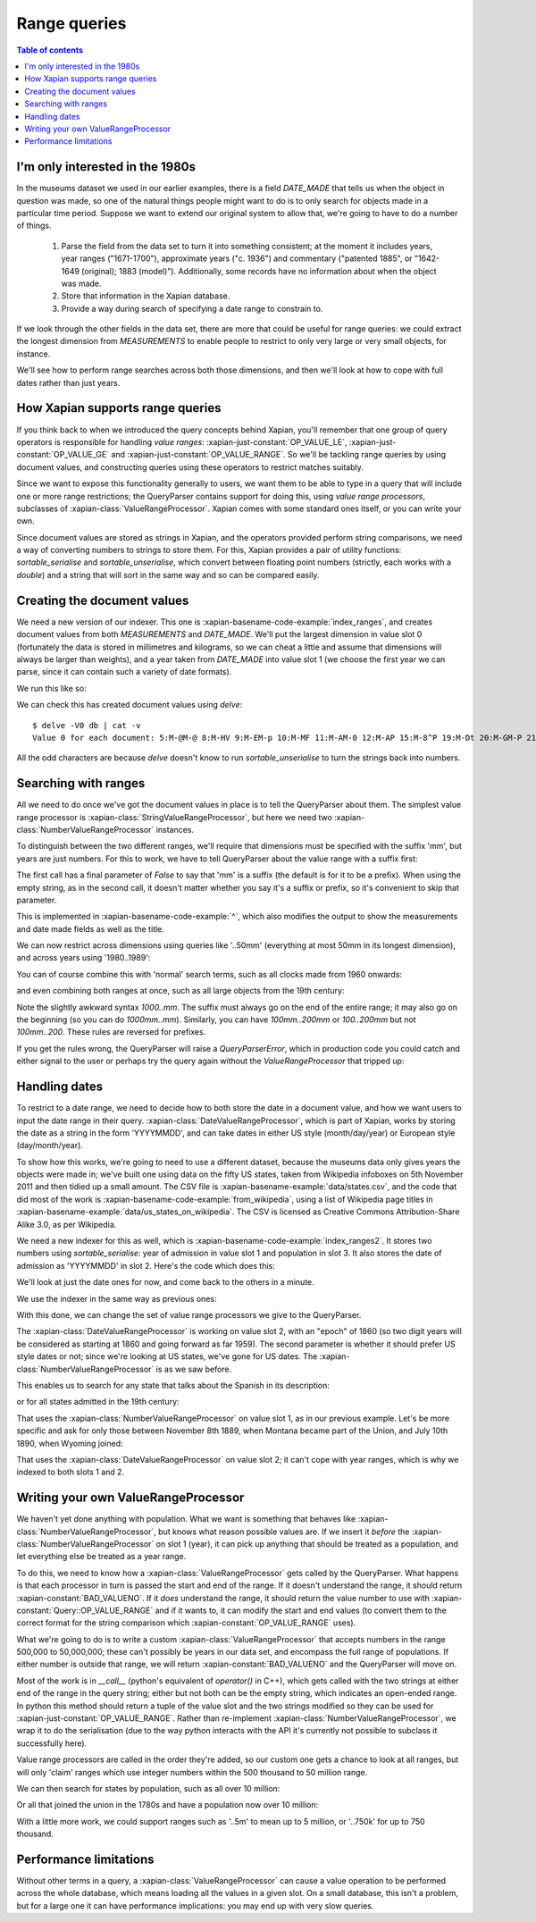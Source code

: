 Range queries
=============

.. contents:: Table of contents

I'm only interested in the 1980s
--------------------------------

In the museums dataset we used in our earlier examples, there is a
field `DATE_MADE` that tells us when the object in question was made,
so one of the natural things people might want to do is to only search
for objects made in a particular time period. Suppose we want to
extend our original system to allow that, we're going to have to do a
number of things.

 1. Parse the field from the data set to turn it into something consistent;
    at the moment it includes years, year ranges ("1671-1700"), approximate
    years ("c. 1936") and commentary ("patented 1885", or "1642-1649
    (original); 1883 (model)"). Additionally, some records have no
    information about when the object was made.
 2. Store that information in the Xapian database.
 3. Provide a way during search of specifying a date range to constrain to.

If we look through the other fields in the data set, there are more
that could be useful for range queries: we could extract the longest
dimension from `MEASUREMENTS` to enable people to restrict to only
very large or very small objects, for instance.

We'll see how to perform range searches across both those dimensions,
and then we'll look at how to cope with full dates rather than just
years.


How Xapian supports range queries
---------------------------------

If you think back to when we introduced the query concepts behind
Xapian, you'll remember that one group of query operators is
responsible for handling *value ranges*: :xapian-just-constant:`OP_VALUE_LE`,
:xapian-just-constant:`OP_VALUE_GE` and :xapian-just-constant:`OP_VALUE_RANGE`.
So we'll be tackling range queries by using document values, and constructing
queries using these operators to restrict matches suitably.

Since we want to expose this functionality generally to users, we want
them to be able to type in a query that will include one or more range
restrictions; the QueryParser contains support for doing this, using
*value range processors*, subclasses of :xapian-class:`ValueRangeProcessor`.
Xapian comes with some standard ones itself, or you can write your own.

Since document values are stored as strings in Xapian, and the
operators provided perform string comparisons, we need a way of
converting numbers to strings to store them. For this, Xapian provides
a pair of utility functions: `sortable_serialise` and
`sortable_unserialise`, which convert between floating point numbers
(strictly, each works with a `double`) and a string that will sort in
the same way and so can be compared easily.

Creating the document values
----------------------------

We need a new version of our indexer. This one is
:xapian-basename-code-example:`index_ranges`, and creates document values from both
`MEASUREMENTS` and `DATE_MADE`. We'll put the largest dimension in
value slot 0 (fortunately the data is stored in millimetres and
kilograms, so we can cheat a little and assume that dimensions will
always be larger than weights), and a year taken from `DATE_MADE` into
value slot 1 (we choose the first year we can parse, since it can
contain such a variety of date formats).

.. xapianexample:: index_ranges

We run this like so:

.. xapianrunexample:: index_ranges
    :cleanfirst: db
    :args: data/100-objects-v1.csv db

We can check this has created document values using `delve`::

    $ delve -V0 db | cat -v
    Value 0 for each document: 5:M-@M-@ 8:M-HV 9:M-EM-p 10:M-MF 11:M-AM-0 12:M-AP 15:M-8^P 19:M-Dt 20:M-GM-P 21:M-E 24:M-O: 25:M-BM-@ 26:M-AM-  27:M-BX 29:M-DD 30:M-BM-^P 31:M-6@ 33:M-;` 34:M-A0 35:M-LM-l 36:M-C^P 37:M-9M-p 38:M-A( 39:M-FT 42:M-H2 45:M-N@ 46:M-AP 50:M-:M-^P 51:M-9P 52:M-LM-! 54:M-CM-( 55:M-9M-P 56:M-@P 59:M-D` 61:M-A( 62:M-;@ 64:M-:M-^P 66:M-AM-H 67:M-8` 68:M-@D33333@ 69:M-D^P 70:M-@M-H 71:M-KM-( 72:M-8^P 73:M-5M-^NfffffM-^@ 74:M-5M-^NfffffM-^@ 75:M-C$M-LM-LM-LM-LM-LM-@ 76:M-BM-?33333@ 77:M-C>33333@ 78:M-;M-^@ 79:M-E^T 80:M-9P 81:M-A@ 84:M-9M-t 86:M-L~ 87:M-BM-@ 88:M-9(M-LM-LM-LM-LM-LM-@ 89:M-:M-?33333@ 90:M-8M-C33333@ 91:M-E| 93:M-A( 94:M-@` 97:M-EM-\ 98:M-Bh 100:M-9^P

All the odd characters are because `delve` doesn't know to run
`sortable_unserialise` to turn the strings back into numbers.

Searching with ranges
---------------------

All we need to do once we've got the document values in place is to
tell the QueryParser about them. The simplest value range processor is
:xapian-class:`StringValueRangeProcessor`, but here we need two
:xapian-class:`NumberValueRangeProcessor` instances.

To distinguish between the two different ranges, we'll require that
dimensions must be specified with the suffix 'mm', but years are just
numbers. For this to work, we have to tell QueryParser about the value
range with a suffix first:

.. xapianexample:: search_ranges
    :start-after: and add in value range processors
    :end-before: And parse the query

The first call has a final parameter of `False` to say that 'mm' is a
suffix (the default is for it to be a prefix). When using the empty
string, as in the second call, it doesn't matter whether you say it's
a suffix or prefix, so it's convenient to skip that parameter.


This is implemented in :xapian-basename-code-example:`^`, which also
modifies the output to show the measurements and date made fields as
well as the title.

We can now restrict across dimensions using queries like '..50mm'
(everything at most 50mm in its longest dimension), and across years
using '1980..1989':

.. xapianrunexample:: search_ranges
    :args: db ..50mm

.. xapianrunexample:: search_ranges
    :args: db 1980..1989

You can of course combine this with 'normal' search terms, such as all
clocks made from 1960 onwards:

.. xapianrunexample:: search_ranges
    :args: db clock 1960..

and even combining both ranges at once, such as all large objects from the 19th century:

.. xapianrunexample:: search_ranges
    :args: db 1000..mm 1800..1899

Note the slightly awkward syntax *1000..mm*. The suffix must always go
on the end of the entire range; it may also go on the beginning (so
you can do *1000mm..mm*). Similarly, you can have *100mm..200mm* or
*100..200mm* but not *100mm..200*. These rules are reversed for
prefixes.

If you get the rules wrong, the QueryParser will raise a
`QueryParserError`, which in production code you could catch and
either signal to the user or perhaps try the query again without the
`ValueRangeProcessor` that tripped up:

.. xapianrunexample:: search_ranges
    :args: db 1000mm..


Handling dates
--------------

To restrict to a date range, we need to decide how to both store the
date in a document value, and how we want users to input the date
range in their query. :xapian-class:`DateValueRangeProcessor`, which is part of
Xapian, works by storing the date as a string in the form 'YYYYMMDD',
and can take dates in either US style (month/day/year) or European
style (day/month/year).

To show how this works, we're going to need to use a different dataset, because
the museums data only gives years the objects were made in; we've built one
using data on the fifty US states, taken from Wikipedia infoboxes on 5th
November 2011 and then tidied up a small amount. The CSV file is
:xapian-basename-example:`data/states.csv`, and the code that did most of the
work is :xapian-basename-code-example:`from_wikipedia`, using a
list of Wikipedia page titles in
:xapian-basename-example:`data/us_states_on_wikipedia`. The CSV is licensed as
Creative Commons Attribution-Share Alike 3.0, as per Wikipedia.

We need a new indexer for this as well, which is
:xapian-basename-code-example:`index_ranges2`. It stores two numbers using
`sortable_serialise`: year of admission in value slot 1 and population
in slot 3. It also stores the date of admission as 'YYYYMMDD' in
slot 2.  Here's the code which does this:

.. xapianexample:: index_ranges2

We'll look at just the date ones for now, and come back to the
others in a minute.

We use the indexer in the same way as previous ones:

.. xapianrunexample:: index_ranges2
    :cleanfirst: statesdb
    :args: data/states.csv statesdb

With this done, we can change the set of value range processors we
give to the QueryParser.

.. xapianexample:: search_ranges2
    :marker: date example code

The :xapian-class:`DateValueRangeProcessor` is working on value slot 2, with an
"epoch" of 1860 (so two digit years will be considered as starting at
1860 and going forward as far 1959). The second parameter is whether
it should prefer US style dates or not; since we're looking at US
states, we've gone for US dates. The :xapian-class:`NumberValueRangeProcessor`
is as we saw before.

This enables us to search for any state that talks about the Spanish
in its description:

.. xapianrunexample:: search_ranges2
    :args: statesdb spanish

or for all states admitted in the 19th century:

.. xapianrunexample:: search_ranges2
    :args: statesdb 1800..1899

That uses the :xapian-class:`NumberValueRangeProcessor` on value slot 1, as in
our previous example. Let's be more specific and ask for only those
between November 8th 1889, when Montana became part of the Union, and
July 10th 1890, when Wyoming joined:

.. xapianrunexample:: search_ranges2
    :args: statesdb 11/08/1889..07/10/1890

That uses the :xapian-class:`DateValueRangeProcessor` on value slot 2; it can't
cope with year ranges, which is why we indexed to both slots 1 and 2.

Writing your own ValueRangeProcessor
------------------------------------

We haven't yet done anything with population. What we want is
something that behaves like :xapian-class:`NumberValueRangeProcessor`, but knows
what reason possible values are. If we insert it *before* the
:xapian-class:`NumberValueRangeProcessor` on slot 1 (year), it can pick up
anything that should be treated as a population, and let everything else be
treated as a year range.

To do this, we need to know how a :xapian-class:`ValueRangeProcessor` gets
called by the QueryParser. What happens is that each processor in turn is
passed the start and end of the range. If it doesn't understand the range, it
should return :xapian-constant:`BAD_VALUENO`.  If it *does* understand
the range, it should return the value number to use with
:xapian-constant:`Query::OP_VALUE_RANGE` and if it wants to, it can
modify the start and end values (to convert them to the correct format for
the string comparison which :xapian-constant:`OP_VALUE_RANGE` uses).

What we're going to do is to write a custom :xapian-class:`ValueRangeProcessor`
that accepts numbers in the range 500,000 to 50,000,000; these can't
possibly be years in our data set, and encompass the full range of
populations. If either number is outside that range, we will return
:xapian-constant:`BAD_VALUENO` and the QueryParser will move on.

.. xapianexample:: search_ranges2
    :marker: custom VRP code

Most of the work is in `__call__` (python's equivalent of `operator()`
in C++), which gets called with the two strings at either end of the
range in the query string; either but not both can be the empty
string, which indicates an open-ended range. In python this method
should return a tuple of the value slot and the two strings modified
so they can be used for :xapian-just-constant:`OP_VALUE_RANGE`. Rather than
re-implement :xapian-class:`NumberValueRangeProcessor`, we wrap it to do the
serialisation (due to the way python interacts with the API it's currently not
possible to subclass it successfully here).

Value range processors are called in the order they're added, so our
custom one gets a chance to look at all ranges, but will only 'claim'
ranges which use integer numbers within the 500 thousand to 50 million
range.

We can then search for states by population, such as all over 10
million:

.. xapianrunexample:: search_ranges2
    :args: statesdb 10000000..

Or all that joined the union in the 1780s and have a population now over 10 million:

.. xapianrunexample:: search_ranges2
    :args: statesdb 1780..1789 10000000..

With a little more work, we could support ranges such as '..5m' to
mean up to 5 million, or '..750k' for up to 750 thousand.

Performance limitations
-----------------------

Without other terms in a query, a :xapian-class:`ValueRangeProcessor` can cause
a value operation to be performed across the whole database, which means
loading all the values in a given slot. On a small database, this
isn't a problem, but for a large one it can have performance
implications: you may end up with very slow queries.
